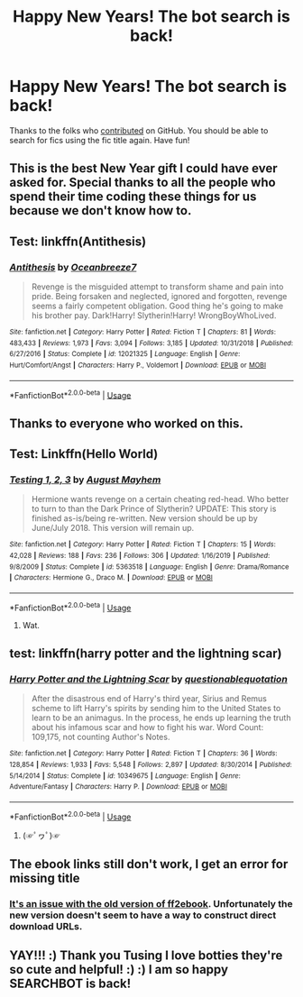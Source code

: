 #+TITLE: Happy New Years! The bot search is back!

* Happy New Years! The bot search is back!
:PROPERTIES:
:Author: tusing
:Score: 49
:DateUnix: 1577910470.0
:DateShort: 2020-Jan-01
:FlairText: Meta
:END:
Thanks to the folks who [[https://github.com/tusing/reddit-ffn-bot/pull/116][contributed]] on GitHub. You should be able to search for fics using the fic title again. Have fun!


** This is the best New Year gift I could have ever asked for. Special thanks to all the people who spend their time coding these things for us because we don't know how to.
:PROPERTIES:
:Author: SurbhitSrivastava
:Score: 11
:DateUnix: 1577931456.0
:DateShort: 2020-Jan-02
:END:


** Test: linkffn(Antithesis)
:PROPERTIES:
:Author: Shadowclonier
:Score: 8
:DateUnix: 1577927215.0
:DateShort: 2020-Jan-02
:END:

*** [[https://www.fanfiction.net/s/12021325/1/][*/Antithesis/*]] by [[https://www.fanfiction.net/u/2317158/Oceanbreeze7][/Oceanbreeze7/]]

#+begin_quote
  Revenge is the misguided attempt to transform shame and pain into pride. Being forsaken and neglected, ignored and forgotten, revenge seems a fairly competent obligation. Good thing he's going to make his brother pay. Dark!Harry! Slytherin!Harry! WrongBoyWhoLived.
#+end_quote

^{/Site/:} ^{fanfiction.net} ^{*|*} ^{/Category/:} ^{Harry} ^{Potter} ^{*|*} ^{/Rated/:} ^{Fiction} ^{T} ^{*|*} ^{/Chapters/:} ^{81} ^{*|*} ^{/Words/:} ^{483,433} ^{*|*} ^{/Reviews/:} ^{1,973} ^{*|*} ^{/Favs/:} ^{3,094} ^{*|*} ^{/Follows/:} ^{3,185} ^{*|*} ^{/Updated/:} ^{10/31/2018} ^{*|*} ^{/Published/:} ^{6/27/2016} ^{*|*} ^{/Status/:} ^{Complete} ^{*|*} ^{/id/:} ^{12021325} ^{*|*} ^{/Language/:} ^{English} ^{*|*} ^{/Genre/:} ^{Hurt/Comfort/Angst} ^{*|*} ^{/Characters/:} ^{Harry} ^{P.,} ^{Voldemort} ^{*|*} ^{/Download/:} ^{[[http://www.ff2ebook.com/old/ffn-bot/index.php?id=12021325&source=ff&filetype=epub][EPUB]]} ^{or} ^{[[http://www.ff2ebook.com/old/ffn-bot/index.php?id=12021325&source=ff&filetype=mobi][MOBI]]}

--------------

*FanfictionBot*^{2.0.0-beta} | [[https://github.com/tusing/reddit-ffn-bot/wiki/Usage][Usage]]
:PROPERTIES:
:Author: FanfictionBot
:Score: 5
:DateUnix: 1577927238.0
:DateShort: 2020-Jan-02
:END:


** Thanks to everyone who worked on this.
:PROPERTIES:
:Author: jaguarlyra
:Score: 5
:DateUnix: 1577944518.0
:DateShort: 2020-Jan-02
:END:


** Test: Linkffn(Hello World)
:PROPERTIES:
:Author: 15_Redstones
:Score: 5
:DateUnix: 1577923395.0
:DateShort: 2020-Jan-02
:END:

*** [[https://www.fanfiction.net/s/5363518/1/][*/Testing 1, 2, 3/*]] by [[https://www.fanfiction.net/u/1938830/August-Mayhem][/August Mayhem/]]

#+begin_quote
  Hermione wants revenge on a certain cheating red-head. Who better to turn to than the Dark Prince of Slytherin? UPDATE: This story is finished as-is/being re-written. New version should be up by June/July 2018. This version will remain up.
#+end_quote

^{/Site/:} ^{fanfiction.net} ^{*|*} ^{/Category/:} ^{Harry} ^{Potter} ^{*|*} ^{/Rated/:} ^{Fiction} ^{T} ^{*|*} ^{/Chapters/:} ^{15} ^{*|*} ^{/Words/:} ^{42,028} ^{*|*} ^{/Reviews/:} ^{188} ^{*|*} ^{/Favs/:} ^{236} ^{*|*} ^{/Follows/:} ^{306} ^{*|*} ^{/Updated/:} ^{1/16/2019} ^{*|*} ^{/Published/:} ^{9/8/2009} ^{*|*} ^{/Status/:} ^{Complete} ^{*|*} ^{/id/:} ^{5363518} ^{*|*} ^{/Language/:} ^{English} ^{*|*} ^{/Genre/:} ^{Drama/Romance} ^{*|*} ^{/Characters/:} ^{Hermione} ^{G.,} ^{Draco} ^{M.} ^{*|*} ^{/Download/:} ^{[[http://www.ff2ebook.com/old/ffn-bot/index.php?id=5363518&source=ff&filetype=epub][EPUB]]} ^{or} ^{[[http://www.ff2ebook.com/old/ffn-bot/index.php?id=5363518&source=ff&filetype=mobi][MOBI]]}

--------------

*FanfictionBot*^{2.0.0-beta} | [[https://github.com/tusing/reddit-ffn-bot/wiki/Usage][Usage]]
:PROPERTIES:
:Author: FanfictionBot
:Score: 1
:DateUnix: 1577923414.0
:DateShort: 2020-Jan-02
:END:

**** Wat.
:PROPERTIES:
:Author: 15_Redstones
:Score: 16
:DateUnix: 1577923527.0
:DateShort: 2020-Jan-02
:END:


** test: linkffn(harry potter and the lightning scar)
:PROPERTIES:
:Author: Neriasa
:Score: 2
:DateUnix: 1577919393.0
:DateShort: 2020-Jan-02
:END:

*** [[https://www.fanfiction.net/s/10349675/1/][*/Harry Potter and the Lightning Scar/*]] by [[https://www.fanfiction.net/u/5729966/questionablequotation][/questionablequotation/]]

#+begin_quote
  After the disastrous end of Harry's third year, Sirius and Remus scheme to lift Harry's spirits by sending him to the United States to learn to be an animagus. In the process, he ends up learning the truth about his infamous scar and how to fight his war. Word Count: 109,175, not counting Author's Notes.
#+end_quote

^{/Site/:} ^{fanfiction.net} ^{*|*} ^{/Category/:} ^{Harry} ^{Potter} ^{*|*} ^{/Rated/:} ^{Fiction} ^{T} ^{*|*} ^{/Chapters/:} ^{36} ^{*|*} ^{/Words/:} ^{128,854} ^{*|*} ^{/Reviews/:} ^{1,933} ^{*|*} ^{/Favs/:} ^{5,548} ^{*|*} ^{/Follows/:} ^{2,897} ^{*|*} ^{/Updated/:} ^{8/30/2014} ^{*|*} ^{/Published/:} ^{5/14/2014} ^{*|*} ^{/Status/:} ^{Complete} ^{*|*} ^{/id/:} ^{10349675} ^{*|*} ^{/Language/:} ^{English} ^{*|*} ^{/Genre/:} ^{Adventure/Fantasy} ^{*|*} ^{/Characters/:} ^{Harry} ^{P.} ^{*|*} ^{/Download/:} ^{[[http://www.ff2ebook.com/old/ffn-bot/index.php?id=10349675&source=ff&filetype=epub][EPUB]]} ^{or} ^{[[http://www.ff2ebook.com/old/ffn-bot/index.php?id=10349675&source=ff&filetype=mobi][MOBI]]}

--------------

*FanfictionBot*^{2.0.0-beta} | [[https://github.com/tusing/reddit-ffn-bot/wiki/Usage][Usage]]
:PROPERTIES:
:Author: FanfictionBot
:Score: 2
:DateUnix: 1577919421.0
:DateShort: 2020-Jan-02
:END:

**** (☞ﾟヮﾟ)☞
:PROPERTIES:
:Author: deirox
:Score: 3
:DateUnix: 1577921061.0
:DateShort: 2020-Jan-02
:END:


** The ebook links still don't work, I get an error for missing title
:PROPERTIES:
:Author: EmperorJake
:Score: 2
:DateUnix: 1577943288.0
:DateShort: 2020-Jan-02
:END:

*** [[https://github.com/p0ody/ff2ebook/issues/19][It's an issue with the old version of ff2ebook]]. Unfortunately the new version doesn't seem to have a way to construct direct download URLs.
:PROPERTIES:
:Author: deirox
:Score: 2
:DateUnix: 1577985676.0
:DateShort: 2020-Jan-02
:END:


** YAY!!! :) Thank you Tusing I love botties they're so cute and helpful! :) :) I am so happy SEARCHBOT is back!
:PROPERTIES:
:Score: 2
:DateUnix: 1577957277.0
:DateShort: 2020-Jan-02
:END:
